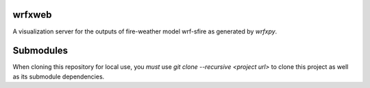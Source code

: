 wrfxweb
*******

A visualization server for the outputs of fire-weather model wrf-sfire as generated by *wrfxpy*.

Submodules
**********

When cloning this repository for local use, you *must* use `git clone --recursive <project url>` to clone this project as well as its submodule dependencies.
